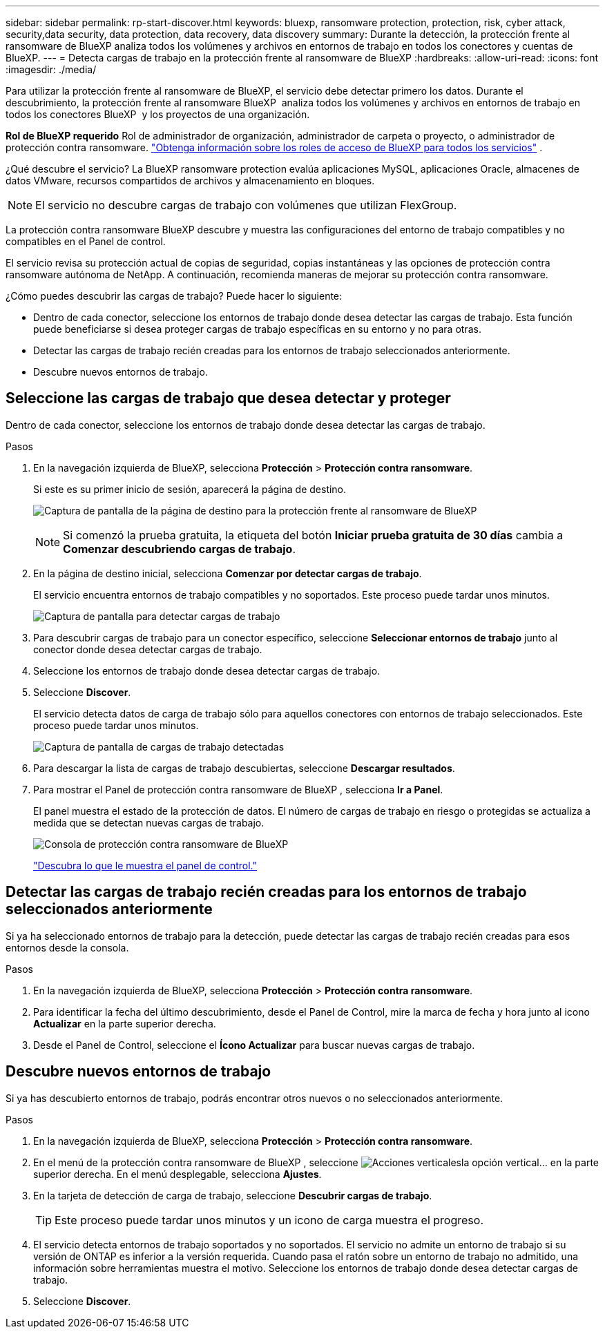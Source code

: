 ---
sidebar: sidebar 
permalink: rp-start-discover.html 
keywords: bluexp, ransomware protection, protection, risk, cyber attack, security,data security, data protection, data recovery, data discovery 
summary: Durante la detección, la protección frente al ransomware de BlueXP analiza todos los volúmenes y archivos en entornos de trabajo en todos los conectores y cuentas de BlueXP. 
---
= Detecta cargas de trabajo en la protección frente al ransomware de BlueXP
:hardbreaks:
:allow-uri-read: 
:icons: font
:imagesdir: ./media/


[role="lead"]
Para utilizar la protección frente al ransomware de BlueXP, el servicio debe detectar primero los datos. Durante el descubrimiento, la protección frente al ransomware BlueXP  analiza todos los volúmenes y archivos en entornos de trabajo en todos los conectores BlueXP  y los proyectos de una organización.

*Rol de BlueXP requerido* Rol de administrador de organización, administrador de carpeta o proyecto, o administrador de protección contra ransomware.  https://docs.netapp.com/us-en/bluexp-setup-admin/reference-iam-predefined-roles.html["Obtenga información sobre los roles de acceso de BlueXP para todos los servicios"^] .

¿Qué descubre el servicio? La BlueXP ransomware protection evalúa aplicaciones MySQL, aplicaciones Oracle, almacenes de datos VMware, recursos compartidos de archivos y almacenamiento en bloques.


NOTE: El servicio no descubre cargas de trabajo con volúmenes que utilizan FlexGroup.

La protección contra ransomware BlueXP descubre y muestra las configuraciones del entorno de trabajo compatibles y no compatibles en el Panel de control.

El servicio revisa su protección actual de copias de seguridad, copias instantáneas y las opciones de protección contra ransomware autónoma de NetApp. A continuación, recomienda maneras de mejorar su protección contra ransomware.

¿Cómo puedes descubrir las cargas de trabajo? Puede hacer lo siguiente:

* Dentro de cada conector, seleccione los entornos de trabajo donde desea detectar las cargas de trabajo. Esta función puede beneficiarse si desea proteger cargas de trabajo específicas en su entorno y no para otras.
* Detectar las cargas de trabajo recién creadas para los entornos de trabajo seleccionados anteriormente.
* Descubre nuevos entornos de trabajo.




== Seleccione las cargas de trabajo que desea detectar y proteger

Dentro de cada conector, seleccione los entornos de trabajo donde desea detectar las cargas de trabajo.

.Pasos
. En la navegación izquierda de BlueXP, selecciona *Protección* > *Protección contra ransomware*.
+
Si este es su primer inicio de sesión, aparecerá la página de destino.

+
image:screen-landing.png["Captura de pantalla de la página de destino para la protección frente al ransomware de BlueXP"]

+

NOTE: Si comenzó la prueba gratuita, la etiqueta del botón *Iniciar prueba gratuita de 30 días* cambia a *Comenzar descubriendo cargas de trabajo*.

. En la página de destino inicial, selecciona *Comenzar por detectar cargas de trabajo*.
+
El servicio encuentra entornos de trabajo compatibles y no soportados. Este proceso puede tardar unos minutos.

+
image:screen-discover-workloads-unsupported.png["Captura de pantalla para detectar cargas de trabajo"]

. Para descubrir cargas de trabajo para un conector específico, seleccione *Seleccionar entornos de trabajo* junto al conector donde desea detectar cargas de trabajo.
. Seleccione los entornos de trabajo donde desea detectar cargas de trabajo.
. Seleccione *Discover*.
+
El servicio detecta datos de carga de trabajo sólo para aquellos conectores con entornos de trabajo seleccionados. Este proceso puede tardar unos minutos.

+
image:screen-discover-workloads-unsupported-collected.png["Captura de pantalla de cargas de trabajo detectadas"]

. Para descargar la lista de cargas de trabajo descubiertas, seleccione *Descargar resultados*.
. Para mostrar el Panel de protección contra ransomware de BlueXP , selecciona *Ir a Panel*.
+
El panel muestra el estado de la protección de datos. El número de cargas de trabajo en riesgo o protegidas se actualiza a medida que se detectan nuevas cargas de trabajo.

+
image:screen-dashboard3.png["Consola de protección contra ransomware de BlueXP"]

+
link:rp-use-dashboard.html["Descubra lo que le muestra el panel de control."]





== Detectar las cargas de trabajo recién creadas para los entornos de trabajo seleccionados anteriormente

Si ya ha seleccionado entornos de trabajo para la detección, puede detectar las cargas de trabajo recién creadas para esos entornos desde la consola.

.Pasos
. En la navegación izquierda de BlueXP, selecciona *Protección* > *Protección contra ransomware*.
. Para identificar la fecha del último descubrimiento, desde el Panel de Control, mire la marca de fecha y hora junto al icono *Actualizar* en la parte superior derecha.
. Desde el Panel de Control, seleccione el *Ícono Actualizar* para buscar nuevas cargas de trabajo.




== Descubre nuevos entornos de trabajo

Si ya has descubierto entornos de trabajo, podrás encontrar otros nuevos o no seleccionados anteriormente.

.Pasos
. En la navegación izquierda de BlueXP, selecciona *Protección* > *Protección contra ransomware*.
. En el menú de la protección contra ransomware de BlueXP , seleccione image:button-actions-vertical.png["Acciones verticales"]la opción vertical... en la parte superior derecha. En el menú desplegable, selecciona *Ajustes*.
. En la tarjeta de detección de carga de trabajo, seleccione *Descubrir cargas de trabajo*.
+

TIP: Este proceso puede tardar unos minutos y un icono de carga muestra el progreso.

. El servicio detecta entornos de trabajo soportados y no soportados. El servicio no admite un entorno de trabajo si su versión de ONTAP es inferior a la versión requerida. Cuando pasa el ratón sobre un entorno de trabajo no admitido, una información sobre herramientas muestra el motivo. Seleccione los entornos de trabajo donde desea detectar cargas de trabajo.
. Seleccione *Discover*.

